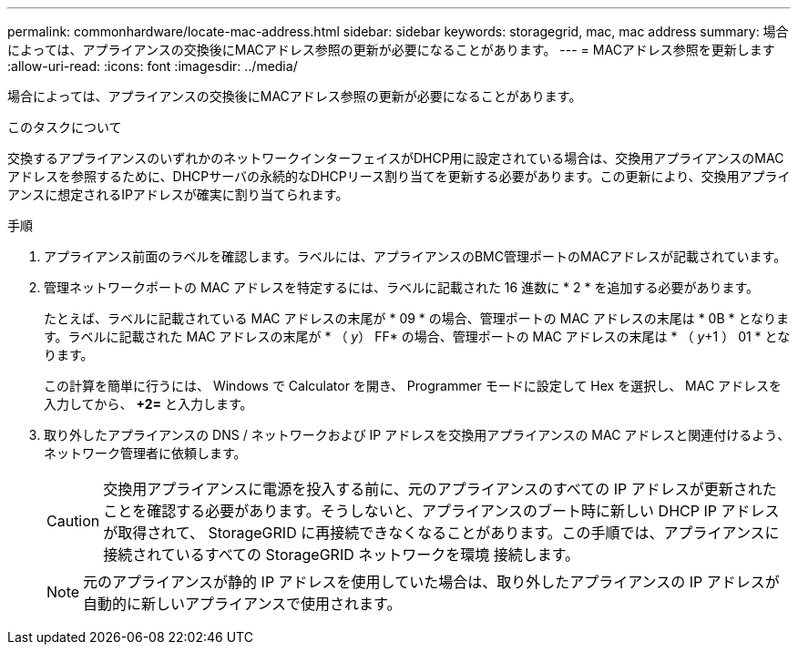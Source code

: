 ---
permalink: commonhardware/locate-mac-address.html 
sidebar: sidebar 
keywords: storagegrid, mac, mac address 
summary: 場合によっては、アプライアンスの交換後にMACアドレス参照の更新が必要になることがあります。 
---
= MACアドレス参照を更新します
:allow-uri-read: 
:icons: font
:imagesdir: ../media/


[role="lead"]
場合によっては、アプライアンスの交換後にMACアドレス参照の更新が必要になることがあります。

.このタスクについて
交換するアプライアンスのいずれかのネットワークインターフェイスがDHCP用に設定されている場合は、交換用アプライアンスのMACアドレスを参照するために、DHCPサーバの永続的なDHCPリース割り当てを更新する必要があります。この更新により、交換用アプライアンスに想定されるIPアドレスが確実に割り当てられます。

.手順
. アプライアンス前面のラベルを確認します。ラベルには、アプライアンスのBMC管理ポートのMACアドレスが記載されています。
. 管理ネットワークポートの MAC アドレスを特定するには、ラベルに記載された 16 進数に * 2 * を追加する必要があります。
+
たとえば、ラベルに記載されている MAC アドレスの末尾が * 09 * の場合、管理ポートの MAC アドレスの末尾は * 0B * となります。ラベルに記載された MAC アドレスの末尾が * （ _y_） FF* の場合、管理ポートの MAC アドレスの末尾は * （ _y_+1 ） 01 * となります。

+
この計算を簡単に行うには、 Windows で Calculator を開き、 Programmer モードに設定して Hex を選択し、 MAC アドレスを入力してから、 *+2=* と入力します。

. 取り外したアプライアンスの DNS / ネットワークおよび IP アドレスを交換用アプライアンスの MAC アドレスと関連付けるよう、ネットワーク管理者に依頼します。
+

CAUTION: 交換用アプライアンスに電源を投入する前に、元のアプライアンスのすべての IP アドレスが更新されたことを確認する必要があります。そうしないと、アプライアンスのブート時に新しい DHCP IP アドレスが取得されて、 StorageGRID に再接続できなくなることがあります。この手順では、アプライアンスに接続されているすべての StorageGRID ネットワークを環境 接続します。

+

NOTE: 元のアプライアンスが静的 IP アドレスを使用していた場合は、取り外したアプライアンスの IP アドレスが自動的に新しいアプライアンスで使用されます。



